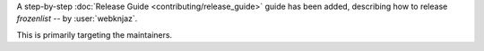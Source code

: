 A step-by-step :doc:`Release Guide <contributing/release_guide>` guide has
been added, describing how to release *frozenlist* -- by :user:`webknjaz`.

This is primarily targeting the maintainers.
